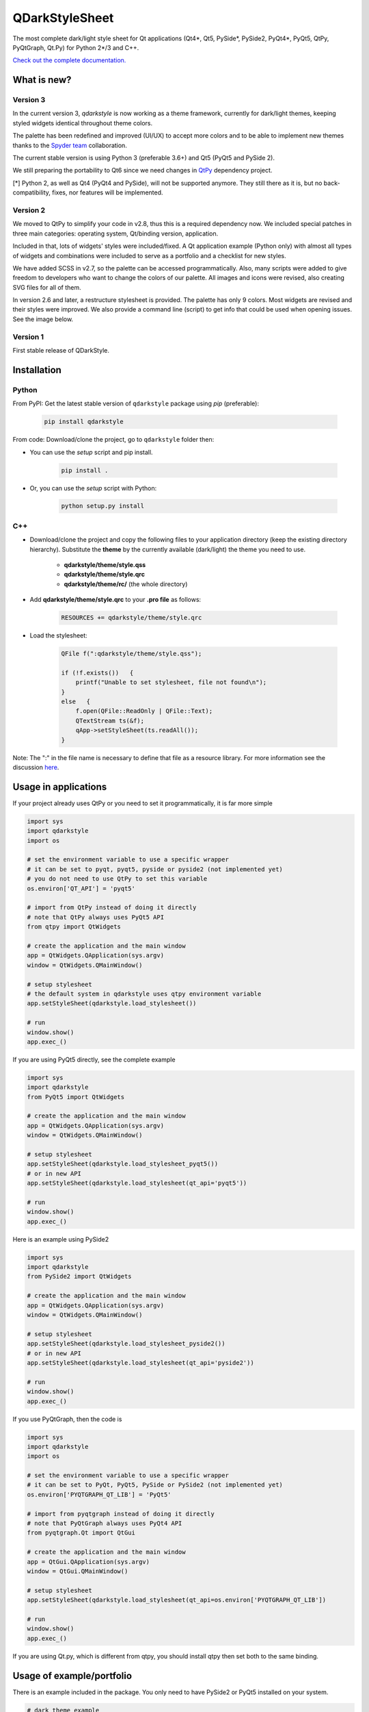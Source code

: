 QDarkStyleSheet
===============

|Build Status| |Docs Status| |Latest PyPI version| |License: MIT|
|License: CC BY 4.0| |Conduct|

The most complete dark/light style sheet for Qt applications (Qt4*, Qt5,
PySide*, PySide2, PyQt4*, PyQt5, QtPy, PyQtGraph, Qt.Py) for Python
2*/3 and C++.

`Check out the complete documentation. <https://qdarkstylesheet.readthedocs.io/en/latest/screenshots.html>`__


What is new?
------------


Version 3
~~~~~~~~~

In the current version 3, `qdarkstyle` is now working as a theme framework,
currently for dark/light themes, keeping styled widgets identical throughout
theme colors.

The palette has been redefined and improved (UI/UX) to accept more colors
and to be able to implement new themes thanks to the
`Spyder team <https://github.com/spyder-ide/spyder>`__ collaboration.

The current stable version is using Python 3 (preferable 3.6+) and Qt5
(PyQt5 and PySide 2).

We still preparing the portability to Qt6 since we need changes in
`QtPy <https://github.com/spyder-ide/qtpy>`__ dependency project.

[*] Python 2, as well as Qt4 (PyQt4 and PySide), will not be supported anymore.
They still there as it is, but no back-compatibility, fixes, nor features
will be implemented.

Version 2
~~~~~~~~~

We moved to QtPy to simplify your code in v2.8, thus this is a required
dependency now. We included special patches in three main categories:
operating system, Qt/binding version, application.

Included in that, lots of widgets' styles were included/fixed. A Qt
application example (Python only) with almost all types of widgets and
combinations were included to serve as a portfolio and a checklist for
new styles.

We have added SCSS in v2.7, so the palette can be accessed programmatically.
Also, many scripts were added to give freedom to developers who want to
change the colors of our palette. All images and icons were revised, also
creating SVG files for all of them.

In version 2.6 and later, a restructure stylesheet is provided. The
palette has only 9 colors. Most widgets are revised and their styles
were improved. We also provide a command line (script) to get info that
could be used when opening issues. See the image below.


Version 1
~~~~~~~~~

First stable release of QDarkStyle.


Installation
------------


Python
~~~~~~

From PyPI: Get the latest stable version of ``qdarkstyle`` package using
*pip* (preferable):

    .. code:: bash

        pip install qdarkstyle


From code: Download/clone the project, go to ``qdarkstyle`` folder then:

-  You can use the *setup* script and pip install.

    .. code:: bash

        pip install .


-  Or, you can use the *setup* script with Python:

    .. code:: bash

        python setup.py install


C++
~~~

- Download/clone the project and copy the following files to your
  application directory (keep the existing directory hierarchy).
  Substitute the **theme** by the currently available (dark/light)
  the theme you need to use.

    -  **qdarkstyle/theme/style.qss**
    -  **qdarkstyle/theme/style.qrc**
    -  **qdarkstyle/theme/rc/** (the whole directory)


-  Add **qdarkstyle/theme/style.qrc** to your **.pro file** as follows:

    .. code:: c++

        RESOURCES += qdarkstyle/theme/style.qrc


-  Load the stylesheet:

    .. code:: c++

        QFile f(":qdarkstyle/theme/style.qss");

        if (!f.exists())   {
            printf("Unable to set stylesheet, file not found\n");
        }
        else   {
            f.open(QFile::ReadOnly | QFile::Text);
            QTextStream ts(&f);
            qApp->setStyleSheet(ts.readAll());
        }


Note: The ":" in the file name is necessary to define that file as a
resource library. For more information see the discussion
`here <https://github.com/ColinDuquesnoy/QDarkStyleSheet/pull/87>`__.


Usage in applications
---------------------


If your project already uses QtPy or you need to set it programmatically,
it is far more simple

.. code:: python

    import sys
    import qdarkstyle
    import os

    # set the environment variable to use a specific wrapper
    # it can be set to pyqt, pyqt5, pyside or pyside2 (not implemented yet)
    # you do not need to use QtPy to set this variable
    os.environ['QT_API'] = 'pyqt5'

    # import from QtPy instead of doing it directly
    # note that QtPy always uses PyQt5 API
    from qtpy import QtWidgets

    # create the application and the main window
    app = QtWidgets.QApplication(sys.argv)
    window = QtWidgets.QMainWindow()

    # setup stylesheet
    # the default system in qdarkstyle uses qtpy environment variable
    app.setStyleSheet(qdarkstyle.load_stylesheet())

    # run
    window.show()
    app.exec_()


If you are using PyQt5 directly, see the complete example

.. code:: python

    import sys
    import qdarkstyle
    from PyQt5 import QtWidgets

    # create the application and the main window
    app = QtWidgets.QApplication(sys.argv)
    window = QtWidgets.QMainWindow()

    # setup stylesheet
    app.setStyleSheet(qdarkstyle.load_stylesheet_pyqt5())
    # or in new API
    app.setStyleSheet(qdarkstyle.load_stylesheet(qt_api='pyqt5'))

    # run
    window.show()
    app.exec_()


Here is an example using PySide2

.. code:: python

    import sys
    import qdarkstyle
    from PySide2 import QtWidgets

    # create the application and the main window
    app = QtWidgets.QApplication(sys.argv)
    window = QtWidgets.QMainWindow()

    # setup stylesheet
    app.setStyleSheet(qdarkstyle.load_stylesheet_pyside2())
    # or in new API
    app.setStyleSheet(qdarkstyle.load_stylesheet(qt_api='pyside2'))

    # run
    window.show()
    app.exec_()


If you use PyQtGraph, then the code is

.. code:: python

    import sys
    import qdarkstyle
    import os

    # set the environment variable to use a specific wrapper
    # it can be set to PyQt, PyQt5, PySide or PySide2 (not implemented yet)
    os.environ['PYQTGRAPH_QT_LIB'] = 'PyQt5'

    # import from pyqtgraph instead of doing it directly
    # note that PyQtGraph always uses PyQt4 API
    from pyqtgraph.Qt import QtGui

    # create the application and the main window
    app = QtGui.QApplication(sys.argv)
    window = QtGui.QMainWindow()

    # setup stylesheet
    app.setStyleSheet(qdarkstyle.load_stylesheet(qt_api=os.environ['PYQTGRAPH_QT_LIB'])

    # run
    window.show()
    app.exec_()

If you are using Qt.py, which is different from qtpy, you should install
qtpy then set both to the same binding.


Usage of example/portfolio
--------------------------


There is an example included in the package. You only need to have PySide2 or
PyQt5 installed on your system.

.. code:: bash

    # dark theme example
    $ qdarkstyle.example --palette=dark

    # light theme example
    $ qdarkstyle.example --palette=light

    # no theme/style sheet applied
    $ qdarkstyle.example --palette=none

    # check all options included
    $ qdarkstyle.example --help


Changelog
---------

Please, see `CHANGES <CHANGES.rst>`__ file.


License
-------

This project is licensed under the MIT license. Images contained in this
project is licensed under CC-BY license.

For more information see `LICENSE <LICENSE.rst>`__ file.


Authors
-------

For more information see `AUTHORS <AUTHORS.rst>`__ file.


Contributing
------------

Most widgets have been styled. If you find a widget that has not been
style, just open an issue on the issue tracker or, better, submit a pull
request.

If you want to contribute, see `CONTRIBUTING <CONTRIBUTING.rst>`__ file.

.. |Build Status| image:: https://travis-ci.org/ColinDuquesnoy/QDarkStyleSheet.png?branch=master
   :target: https://travis-ci.org/ColinDuquesnoy/QDarkStyleSheet
.. |Docs Status| image:: https://readthedocs.org/projects/qdarkstylesheet/badge/?version=latest&style=flat
   :target: https://qdarkstylesheet.readthedocs.io
.. |Latest PyPI version| image:: https://img.shields.io/pypi/v/QDarkStyle.svg
   :target: https://pypi.python.org/pypi/QDarkStyle
.. |License: MIT| image:: https://img.shields.io/dub/l/vibe-d.svg?color=lightgrey
   :target: https://opensource.org/licenses/MIT
.. |License: CC BY 4.0| image:: https://img.shields.io/badge/License-CC%20BY%204.0-lightgrey.svg
   :target: https://creativecommons.org/licenses/by/4.0/
.. |Conduct| image:: https://img.shields.io/badge/code%20of%20conduct-contributor%20covenant-green.svg?style=flat&color=lightgrey
   :target: http://contributor-covenant.org/version/1/4/
